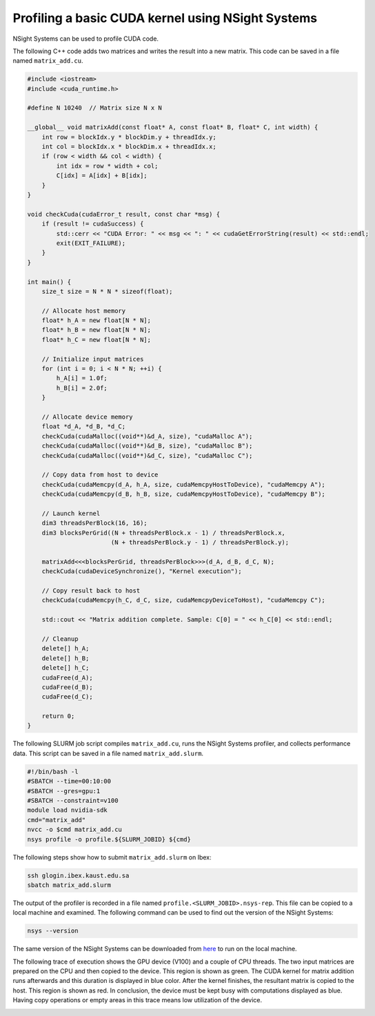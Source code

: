 .. sectionauthor:: Kadir Akbudak <kadir.akbudak@kaust.edu.sa>
.. meta::
    :description: Nsight-CUDA
    :keywords: nsight, cuda

.. _nsight_nvtx:


==================================================
Profiling a basic CUDA kernel using NSight Systems
==================================================

NSight Systems can be used to profile CUDA code.

The following C++ code adds two matrices and writes the result into a new matrix.
This code can be saved in a file named ``matrix_add.cu``.

.. code-block:: cpp

 #include <iostream>
 #include <cuda_runtime.h>

 #define N 10240  // Matrix size N x N

 __global__ void matrixAdd(const float* A, const float* B, float* C, int width) {
     int row = blockIdx.y * blockDim.y + threadIdx.y;
     int col = blockIdx.x * blockDim.x + threadIdx.x;
     if (row < width && col < width) {
         int idx = row * width + col;
         C[idx] = A[idx] + B[idx];
     }
 }

 void checkCuda(cudaError_t result, const char *msg) {
     if (result != cudaSuccess) {
         std::cerr << "CUDA Error: " << msg << ": " << cudaGetErrorString(result) << std::endl;
         exit(EXIT_FAILURE);
     }
 }

 int main() {
     size_t size = N * N * sizeof(float);

     // Allocate host memory
     float* h_A = new float[N * N];
     float* h_B = new float[N * N];
     float* h_C = new float[N * N];

     // Initialize input matrices
     for (int i = 0; i < N * N; ++i) {
         h_A[i] = 1.0f;
         h_B[i] = 2.0f;
     }

     // Allocate device memory
     float *d_A, *d_B, *d_C;
     checkCuda(cudaMalloc((void**)&d_A, size), "cudaMalloc A");
     checkCuda(cudaMalloc((void**)&d_B, size), "cudaMalloc B");
     checkCuda(cudaMalloc((void**)&d_C, size), "cudaMalloc C");

     // Copy data from host to device
     checkCuda(cudaMemcpy(d_A, h_A, size, cudaMemcpyHostToDevice), "cudaMemcpy A");
     checkCuda(cudaMemcpy(d_B, h_B, size, cudaMemcpyHostToDevice), "cudaMemcpy B");

     // Launch kernel
     dim3 threadsPerBlock(16, 16);
     dim3 blocksPerGrid((N + threadsPerBlock.x - 1) / threadsPerBlock.x,
                        (N + threadsPerBlock.y - 1) / threadsPerBlock.y);

     matrixAdd<<<blocksPerGrid, threadsPerBlock>>>(d_A, d_B, d_C, N);
     checkCuda(cudaDeviceSynchronize(), "Kernel execution");

     // Copy result back to host
     checkCuda(cudaMemcpy(h_C, d_C, size, cudaMemcpyDeviceToHost), "cudaMemcpy C");

     std::cout << "Matrix addition complete. Sample: C[0] = " << h_C[0] << std::endl;

     // Cleanup
     delete[] h_A;
     delete[] h_B;
     delete[] h_C;
     cudaFree(d_A);
     cudaFree(d_B);
     cudaFree(d_C);

     return 0;
 }



The following SLURM job script compiles ``matrix_add.cu``, runs the NSight Systems profiler, and collects performance data.
This script can be saved in a file named ``matrix_add.slurm``.

.. code-block:: bash

 #!/bin/bash -l
 #SBATCH --time=00:10:00
 #SBATCH --gres=gpu:1
 #SBATCH --constraint=v100
 module load nvidia-sdk
 cmd="matrix_add"
 nvcc -o $cmd matrix_add.cu
 nsys profile -o profile.${SLURM_JOBID} ${cmd}

The following steps show how to submit ``matrix_add.slurm`` on Ibex:

.. code-block:: bash

   ssh glogin.ibex.kaust.edu.sa
   sbatch matrix_add.slurm

The output of the profiler is recorded in a file named ``profile.<SLURM_JOBID>.nsys-rep``.
This file can be copied to a local machine and examined.
The following command can be used to find out the version of the NSight Systems:

.. code-block:: bash

 nsys --version

The same version of the NSight Systems can be downloaded from `here <https://developer.nvidia.com/nsight-systems>`_ to run on the local machine.

The following trace of execution shows the GPU device (V100) and a couple of CPU threads.
The two input matrices are prepared on the CPU and then copied to the device.
This region is shown as green.
The CUDA kernel for matrix addition runs afterwards and this duration is displayed in blue color.
After the kernel finishes, the resultant matrix is copied to the host.
This region is shown as red.
In conclusion, the device must be kept busy with computations displayed as blue.
Having copy operations or empty areas in this trace means low utilization of the device.

.. image:: nsight-cpp-trace.png
  :width: 10000

